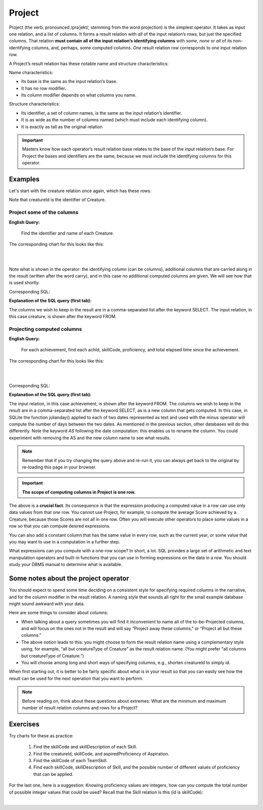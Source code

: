 Project
--------

Project (the verb, pronounced /prəˈjekt/, stemming from the word projection) is the simplest operator. It takes as input one relation, and a list of columns. It forms a result relation with *all* of the input relation’s rows, but just the specified columns. That relation **must contain all of the input relation’s identifying columns** with *some*, *none* or *all* of its non-identifying columns, and, perhaps, some computed columns. *One* result relation row corresponds to *one* input relation row.

A Project’s result relation has these notable name and structure characteristics:

Name characteristics:

-  Its base is the same as the input relation’s base.

-  It has no row modifier.

-  Its column modifier depends on what columns you name.

Structure characteristics:

-  Its identifier, a set of column names, is the same as the input relation’s identifier.

-  It is as wide as the number of columns named (which must include each identifying column).

-  It is exactly as tall as the original relation

.. important:: Masters know how each operator’s result relation base relates to the base of the input relation’s base. For Project the bases and identifiers are the same, because we must include the identifying columns for this operator.

Examples
~~~~~~~~

Let's start with the creature relation once again, which has these rows:

.. csv-table:: **Creature**
   :file: ../creatureData/creature.csv
   :widths: 10, 25, 25, 20, 20
   :header-rows: 1

Note that creatureId is the identifier of Creature.

Project some of the columns
****************************

**English Query:**

    Find the identifier and name of each Creature.


The corresponding chart for this looks like this:

|

.. image:: ../img/UnaryExamples/ProjectCreature.png

|

Note what is shown in the operator: the identifying column (can be columns), additional columns that are carried along in the result (written after the word carry), and in this case no additional computed columns are given. We will see how that is used shortly.

Corresponding SQL:

.. tabbed:: project1

    .. tab:: SQL query

      .. activecode:: creature_project_1
         :language: sql
         :include: creature_create_project

         SELECT creatureId, creatureName
         FROM creature;

    .. tab:: SQL data

       .. activecode:: creature_create_project
          :language: sql

          DROP TABLE IF EXISTS creature;
          CREATE TABLE creature (
          creatureId          INTEGER      NOT NULL PRIMARY KEY,
          creatureName        VARCHAR(20),
          creatureType        VARCHAR(20),
          reside_townId VARCHAR(3) REFERENCES town(townId),     -- foreign key
          idol_creatureId     INTEGER,
          FOREIGN KEY(idol_creatureId) REFERENCES creature(creatureId)
          );

          INSERT INTO creature VALUES (1,'Bannon','person','p',10);
          INSERT INTO creature VALUES (2,'Myers','person','a',9);
          INSERT INTO creature VALUES (3,'Neff','person','be',NULL);
          INSERT INTO creature VALUES (4,'Neff','person','b',3);
          INSERT INTO creature VALUES (5,'Mieska','person','d', 10);
          INSERT INTO creature VALUES (6,'Carlis','person','p',9);
          INSERT INTO creature VALUES (7,'Kermit','frog','g',8);
          INSERT INTO creature VALUES (8,'Godzilla','monster','t',6);
          INSERT INTO creature VALUES (9,'Thor','superhero','as',NULL);
          INSERT INTO creature VALUES (10,'Elastigirl','superhero','mv',13);
          INSERT INTO creature VALUES (11,'David Beckham','person','le',9);
          INSERT INTO creature VALUES (12,'Harry Kane','person','le',11);
          INSERT INTO creature VALUES (13,'Megan Rapinoe','person','sw',10);

**Explanation of the SQL query (first tab):**

The columns we wish to keep in the result are in a comma-separated list after the keyword SELECT. The input relation, in this case creature, is shown after the keyword FROM.

Projecting computed columns
****************************


**English Query:**

    For each achievement, find each achId, skillCode, proficiency, and total elapsed time since the achievement.

The corresponding chart for this looks like this:

|

.. image:: ../img/UnaryExamples/ProjectAchievementCompute.png

|

Corresponding SQL:

.. tabbed:: project2

    .. tab:: SQL query

      .. activecode:: achievement_project_elapsed
         :language: sql
         :include: achievement_create_project

         SELECT achId, skillCode, proficiency,
                julianday('now') - julianday(achDate) AS 
                  totalElapsedTimeSinceAchieved
         FROM achievement;

    .. tab:: SQL data

       .. activecode:: achievement_create_project
          :language: sql

          DROP TABLE IF EXISTS achievement;
          CREATE TABLE achievement (
          achId              INTEGER NOT NULL PRIMARY KEY AUTOINCREMENT,
          creatureId         INTEGER,
          skillCode          VARCHAR(3),
          proficiency        INTEGER,
          achDate            TEXT,
          test_townId VARCHAR(3) REFERENCES town(townId),     -- foreign key
          FOREIGN KEY (creatureId) REFERENCES creature (creatureId),
          FOREIGN KEY (skillCode) REFERENCES skill (skillCode)
          );

          -- Bannon floats in Anoka (where he aspired)
          INSERT INTO achievement (creatureId, skillCode, proficiency,
                                   achDate, test_townId)
                          VALUES (1, 'A', 3, datetime('now'), 'a');

          -- Bannon swims in Duluth (he aspired in Bemidji)
          INSERT INTO achievement (creatureId, skillCode, proficiency,
                                   achDate, test_townId)
                          VALUES (1, 'E', 3, datetime('2017-09-15 15:35'), 'd');
          -- Bannon floats in Anoka (where he aspired)
          INSERT INTO achievement (creatureId, skillCode, proficiency,
                                   achDate, test_townId)
                          VALUES (1, 'A', 3, datetime('2018-07-14 14:00'), 'a');

          -- Bannon swims in Duluth (he aspired in Bemidji)
          INSERT INTO achievement (creatureId, skillCode, proficiency,
                                   achDate, test_townId)
                          VALUES (1, 'E', 3, datetime('now'), 'd');
          -- Bannon doesn't gargle
          -- Mieska gargles in Tokyo (had no aspiration to)
          INSERT INTO achievement (creatureId, skillCode, proficiency,
                                   achDate, test_townId)
                          VALUES (5, 'Z', 6, datetime('2016-04-12 15:42:30'), 't');

          -- Neff #3 gargles in Blue Earth (but not to his aspired proficiency)
          INSERT INTO achievement (creatureId, skillCode, proficiency,
                                   achDate, test_townId)
                          VALUES (3, 'Z', 4, datetime('2018-07-15'), 'be');
          -- Neff #3 gargles in Blue Earth (but not to his aspired proficiency)
          -- on same day at same proficiency, signifying need for arbitrary id
          INSERT INTO achievement (creatureId, skillCode, proficiency,
                                   achDate, test_townId)
                          VALUES (3, 'Z', 4, datetime('2018-07-15'), 'be');

          -- Beckham achieves PK in London
          INSERT INTO achievement (creatureId, skillCode, proficiency,
                                   achDate, test_townId)
                          VALUES (11, 'PK', 10, datetime('1998-08-15'), 'le');
          -- Kane achieves PK in London
          INSERT INTO achievement (creatureId, skillCode, proficiency,
                                   achDate, test_townId)
                          VALUES (12, 'PK', 10, datetime('2016-05-24'), 'le');
          -- Rapinoe achieves PK in London
          INSERT INTO achievement (creatureId, skillCode, proficiency,
                                   achDate, test_townId)
                          VALUES (13, 'PK', 10, datetime('2012-08-06'), 'le');
          -- Godizilla achieves PK in Tokyo poorly with no date
          -- had not aspiration to do so- did it on a dare ;)
          INSERT INTO achievement (creatureId, skillCode, proficiency,
                                   achDate, test_townId)
                          VALUES (8, 'PK', 1, NULL, 't');


          -- -------------------- -------------------- -------------------
          -- Thor achieves three-legged race in Metroville (with Elastigirl)
          INSERT INTO achievement (creatureId, skillCode, proficiency,
                                   achDate, test_townId)
                          VALUES (9, 'THR', 10, datetime('2018-08-12 14:30'), 'mv');
          -- Elastigirl achieves three-legged race in Metroville (with Thor)
          INSERT INTO achievement (creatureId, skillCode, proficiency,
                                   achDate, test_townId)
                          VALUES (10, 'THR', 10, datetime('2018-08-12 14:30'), 'mv');

          -- Kermit 'pilots' 2-person bobsledding  (pilot goes into contribution)
          --       with Thor as brakeman (brakeman goes into contribution) in Duluth,
          --    achieve at 76% of maxProficiency
          INSERT INTO achievement (creatureId, skillCode, proficiency,
                                   achDate, test_townId)
                          VALUES (7, 'B2', 19, datetime('2017-01-10 16:30'), 'd');
          INSERT INTO achievement (creatureId, skillCode, proficiency,
                                   achDate, test_townId)
                          VALUES (9, 'B2', 19, datetime('2017-01-10 16:30'), 'd');

          -- 4 people form track realy team in London:
          --   Neff #4, Mieska, Myers, Bannon
          --    achieve at 85% of maxProficiency
          INSERT INTO achievement (creatureId, skillCode, proficiency,
                                   achDate, test_townId)
                          VALUES (4, 'TR4', 85, datetime('2012-07-30'), 'le');
          INSERT INTO achievement (creatureId, skillCode, proficiency,
                                   achDate, test_townId)
                          VALUES (5, 'TR4', 85, datetime('2012-07-30'), 'le');
          INSERT INTO achievement (creatureId, skillCode, proficiency,
                                   achDate, test_townId)
                          VALUES (2, 'TR4', 85, datetime('2012-07-30'), 'le');
          INSERT INTO achievement (creatureId, skillCode, proficiency,
                                   achDate, test_townId)
                          VALUES (1, 'TR4', 85, datetime('2012-07-30'), 'le');

          -- Thor, Rapinoe, and Kermit form debate team in Seattle, WA and
          -- achieve at 80% of maxProficiency
          INSERT INTO achievement (creatureId, skillCode, proficiency,
                                   achDate, test_townId)
                          VALUES (9, 'D3', 8, datetime('now', 'localtime'), 'sw');
          INSERT INTO achievement (creatureId, skillCode, proficiency,
                                   achDate, test_townId)
                          VALUES (13, 'D3', 8, datetime('now', 'localtime'), 'sw');
          INSERT INTO achievement (creatureId, skillCode, proficiency,
                                   achDate, test_townId)
                          VALUES (7, 'D3', 8, datetime('now', 'localtime'), 'sw');


**Explanation of the SQL query (first tab):**

The input relation, in this case achievement, is shown after the keyword FROM. The columns we wish to keep in the result are in a comma-separated list after the keyword SELECT, as is a new column that gets computed. In this case, in SQLite the function julianday() applied to each of two dates represented as text and used with the minus operator will compute the number of days between the two dates. As mentioned in the previous section, other databases will do this differently. Note the keyword *AS* following the date computation: this enables us to rename the column. You could experiment with removing the AS and the new column name to see what results.

.. note:: Remember that if you try changing the query above and re-run it, you can always get back to the original by re-loading this page in your browser.

.. shortanswer:: project_short_1
   :optional:

   After running the above project SQL query, can you explain why there is no value for the total elapsed time since achieved for the achievement whose id is 11?  (Hint: look at the data inserted for this achievement on line 61-63 of the SQL data tab.)

.. shortanswer:: project_short_2
   :optional:

   What might you want to do next to follow on from this result to make the data more appealing for your users? You could even try some simple things in the SQL Query tab above. Hopefully you will see that handling dates in a useful way can be tricky.

.. important::
    **The scope of computing columns in Project is one row.**

The above is a **crucial fact**. Its consequence is that the expression producing a computed value in a row can use only data values from that *one* row. You cannot use Project, for example, to compute the average Score achieved by a Creature, because those Scores are not all in one row. Often you will execute other operators to place some values in a row so that you can compute desired expressions.

You can also add a constant column that has the same value in every row, such as the current year, or some value that you may want to use in a computation in a further step.

What expressions can you compute with a one-row scope? In short, a lot. SQL provides a large set of arithmetic and text manipulation operators and built-in functions that you can use in forming expressions on the data in a row. You should study your DBMS manual to determine what is available.

Some notes about the project operator
~~~~~~~~~~~~~~~~~~~~~~~~~~~~~~~~~~~~~~~

You should expect to spend some time deciding on a consistent style for specifying required columns in the narrative, and for the column modifier in the result relation. A naming style that sounds all right for the small example database might sound awkward with your data.

Here are some things to consider about columns:

-  When talking about a query sometimes you will find it inconvenient to name all of the to-be-Projected columns, and will focus on the ones not in the result and will say “Project away these columns," or “Project all but these columns.”

-  The above notion leads to this: you might choose to form the result relation name using a complementary style using, for example, “all but creatureType of Creature” as the result relation name. (You might prefer “all columns but creatureType of Creature.”)

-  You will choose among long and short ways of specifying columns, e.g., shorten creatureId to simply id.

When first starting out, it is better to be fairly specific about what is in your result so that you can easily see how the result can be used for the next operation that you want to perform.

.. note:: Before reading on, think about these questions about extremes: What are the minimum and maximum number of result relation columns and rows for a Project?

Exercises
~~~~~~~~~~

Try charts for these as practice:

  1. Find the skillCode and skillDescription of each Skill.

  2. Find the creatureId, skillCode, and aspiredProficiency of Aspiration.

  3. Find the skillCode of each TeamSkill.

  4. Find each skillCode, skillDescription of Skill, and the possible number of different values of proficiency that can be applied.

For the last one, here is a suggestion: Knowing proficiency values are integers, how can you compute the total number of possible integer values that could be used? Recall that the Skill relation is this (id is skillCode):

.. csv-table:: **Skill**
   :file: ../creatureData/skill.csv
   :widths: 10, 30, 20, 20, 20
   :header-rows: 1

|

